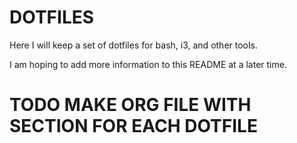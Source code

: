 
* DOTFILES
Here I will keep a set of dotfiles for bash, i3, and other tools.

I am hoping to add more information to this README at a later time.

* TODO MAKE ORG FILE WITH SECTION FOR EACH DOTFILE

